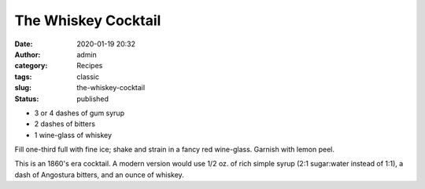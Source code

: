 The Whiskey Cocktail
####################
:date: 2020-01-19 20:32
:author: admin
:category: Recipes
:tags: classic
:slug: the-whiskey-cocktail
:status: published

* 3 or 4 dashes of gum syrup
* 2 dashes of bitters
* 1 wine-glass of whiskey

Fill one-third full with fine ice; shake and strain in a fancy red wine-glass. Garnish with lemon peel.

This is an 1860's era cocktail. A modern version would use 1/2 oz. of rich simple syrup (2:1 sugar:water instead of 1:1), a dash of Angostura bitters, and an ounce of whiskey.



